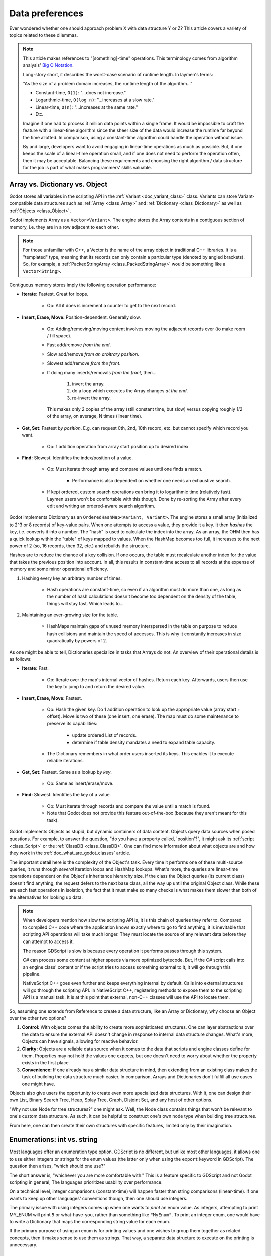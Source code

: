 .. _doc_data_preferences:

Data preferences
================

Ever wondered whether one should approach problem X with data structure
Y or Z? This article covers a variety of topics related to these dilemmas.

.. note::

  This article makes references to "[something]-time" operations. This
  terminology comes from algorithm analysis'
  `Big O Notation <https://rob-bell.net/2009/06/a-beginners-guide-to-big-o-notation/>`_.

  Long-story short, it describes the worst-case scenario of runtime length.
  In laymen's terms:

  "As the size of a problem domain increases, the runtime length of the
  algorithm..."

  - Constant-time, ``O(1)``: "...does not increase."
  - Logarithmic-time, ``O(log n)``: "...increases at a slow rate."
  - Linear-time, ``O(n)``: "...increases at the same rate."
  - Etc.

  Imagine if one had to process 3 million data points within a single frame. It
  would be impossible to craft the feature with a linear-time algorithm since
  the sheer size of the data would increase the runtime far beyond the time allotted.
  In comparison, using a constant-time algorithm could handle the operation without
  issue.

  By and large, developers want to avoid engaging in linear-time operations as
  much as possible. But, if one keeps the scale of a linear-time operation
  small, and if one does not need to perform the operation often, then it may
  be acceptable. Balancing these requirements and choosing the right
  algorithm / data structure for the job is part of what makes programmers'
  skills valuable.

Array vs. Dictionary vs. Object
-------------------------------

Godot stores all variables in the scripting API in the
:ref:`Variant <doc_variant_class>` class.
Variants can store Variant-compatible data structures such as
:ref:`Array <class_Array>` and :ref:`Dictionary <class_Dictionary>` as well
as :ref:`Objects <class_Object>`.

Godot implements Array as a ``Vector<Variant>``. The engine stores the Array
contents in a contiguous section of memory, i.e. they are in a row adjacent
to each other.

.. note::
  For those unfamiliar with C++, a Vector is the name of the
  array object in traditional C++ libraries. It is a "templated"
  type, meaning that its records can only contain a particular type (denoted
  by angled brackets). So, for example, a
  :ref:`PackedStringArray <class_PackedStringArray>` would be something like
  a ``Vector<String>``.

Contiguous memory stores imply the following operation performance:

- **Iterate:** Fastest. Great for loops.

    - Op: All it does is increment a counter to get to the next record.

- **Insert, Erase, Move:** Position-dependent. Generally slow.

    - Op: Adding/removing/moving content involves moving the adjacent records
      over (to make room / fill space).

    - Fast add/remove *from the end*.

    - Slow add/remove *from an arbitrary position*.

    - Slowest add/remove *from the front*.

    - If doing many inserts/removals *from the front*, then...

        1. invert the array.

        2. do a loop which executes the Array changes *at the end*.

        3. re-invert the array.

      This makes only 2 copies of the array (still constant time, but slow)
      versus copying roughly 1/2 of the array, on average, N times (linear time).

- **Get, Set:** Fastest *by position*. E.g. can request 0th, 2nd, 10th record, etc.
  but cannot specify which record you want.

    - Op: 1 addition operation from array start position up to desired index.

- **Find:** Slowest. Identifies the index/position of a value.

    - Op: Must iterate through array and compare values until one finds a match.

        - Performance is also dependent on whether one needs an exhaustive
          search.

    - If kept ordered, custom search operations can bring it to logarithmic
      time (relatively fast). Laymen users won't be comfortable with this
      though. Done by re-sorting the Array after every edit and writing an
      ordered-aware search algorithm.

Godot implements Dictionary as an ``OrderedHashMap<Variant, Variant>``. The engine
stores a small array (initialized to 2^3 or 8 records) of key-value pairs. When
one attempts to access a value, they provide it a key. It then *hashes* the
key, i.e. converts it into a number. The "hash" is used to calculate the index
into the array. As an array, the OHM then has a quick lookup within the "table"
of keys mapped to values. When the HashMap becomes too full, it increases to
the next power of 2 (so, 16 records, then 32, etc.) and rebuilds the structure.

Hashes are to reduce the chance of a key collision. If one occurs, the table
must recalculate another index for the value that takes the previous position
into account. In all, this results in constant-time access to all records at
the expense of memory and some minor operational efficiency.

1. Hashing every key an arbitrary number of times.

    - Hash operations are constant-time, so even if an algorithm must do more
      than one, as long as the number of hash calculations doesn't become
      too dependent on the density of the table, things will stay fast.
      Which leads to...

2. Maintaining an ever-growing size for the table.

    - HashMaps maintain gaps of unused memory interspersed in the table
      on purpose to reduce hash collisions and maintain the speed of
      accesses. This is why it constantly increases in size quadratically by
      powers of 2.

As one might be able to tell, Dictionaries specialize in tasks that Arrays
do not. An overview of their operational details is as follows:

- **Iterate:** Fast.

    - Op: Iterate over the map's internal vector of hashes. Return each key.
      Afterwards, users then use the key to jump to and return the desired
      value.

- **Insert, Erase, Move:** Fastest.

    - Op: Hash the given key. Do 1 addition operation to look up the
      appropriate value (array start + offset). Move is two of these
      (one insert, one erase). The map must do some maintenance to preserve
      its capabilities:

        - update ordered List of records.

        - determine if table density mandates a need to expand table capacity.

    - The Dictionary remembers in what
      order users inserted its keys. This enables it to execute reliable iterations.

- **Get, Set:** Fastest. Same as a lookup *by key*.

    - Op: Same as insert/erase/move.

- **Find:** Slowest. Identifies the key of a value.

    - Op: Must iterate through records and compare the value until a match is
      found.

    - Note that Godot does not provide this feature out-of-the-box (because
      they aren't meant for this task).

Godot implements Objects as stupid, but dynamic containers of data content.
Objects query data sources when posed questions. For example, to answer
the question, "do you have a property called, 'position'?", it might ask
its :ref:`script <class_Script>` or the :ref:`ClassDB <class_ClassDB>`.
One can find more information about what objects are and how they work in
the :ref:`doc_what_are_godot_classes` article.

The important detail here is the complexity of the Object's task. Every time
it performs one of these multi-source queries, it runs through *several*
iteration loops and HashMap lookups. What's more, the queries are linear-time
operations dependent on the Object's inheritance hierarchy size. If the class
the Object queries (its current class) doesn't find anything, the request
defers to the next base class, all the way up until the original Object class.
While these are each fast operations in isolation, the fact that it must make
so many checks is what makes them slower than both of the alternatives for
looking up data.

.. note::

  When developers mention how slow the scripting API is, it is this chain
  of queries they refer to. Compared to compiled C++ code where the
  application knows exactly where to go to find anything, it is inevitable
  that scripting API operations will take much longer. They must locate the
  source of any relevant data before they can attempt to access it.

  The reason GDScript is slow is because every operation it performs passes
  through this system.

  C# can process some content at higher speeds via more optimized bytecode.
  But, if the C# script calls into an engine class'
  content or if the script tries to access something external to it, it will
  go through this pipeline.

  NativeScript C++ goes even further and keeps everything internal by default.
  Calls into external structures will go through the scripting API. In
  NativeScript C++, registering methods to expose them to the scripting API is
  a manual task. It is at this point that external, non-C++ classes will use
  the API to locate them.

So, assuming one extends from Reference to create a data structure, like
an Array or Dictionary, why choose an Object over the other two options?

1. **Control:** With objects comes the ability to create more sophisticated
   structures. One can layer abstractions over the data to ensure the external
   API doesn't change in response to internal data structure changes. What's
   more, Objects can have signals, allowing for reactive behavior.

2. **Clarity:** Objects are a reliable data source when it comes to the data
   that scripts and engine classes define for them. Properties may not hold the
   values one expects, but one doesn't need to worry about whether the property
   exists in the first place.

3. **Convenience:** If one already has a similar data structure in mind, then
   extending from an existing class makes the task of building the data
   structure much easier. In comparison, Arrays and Dictionaries don't
   fulfill all use cases one might have.

Objects also give users the opportunity to create even more specialized data
structures. With it, one can design their own List, Binary Search Tree, Heap,
Splay Tree, Graph, Disjoint Set, and any host of other options.

"Why not use Node for tree structures?" one might ask. Well, the Node
class contains things that won't be relevant to one's custom data structure.
As such, it can be helpful to construct one's own node type when building
tree structures.

.. tabs::
  .. code-tab:: gdscript GDScript

    extends Object
    class_name TreeNode

    var _parent : TreeNode = null
    var _children : = [] setget

    func _notification(p_what):
        match p_what:
            NOTIFICATION_PREDELETE:
                # Destructor.
                for a_child in _children:
                    a_child.free()

  .. code-tab:: csharp

    using Godot;

    // Can decide whether to expose getters/setters for properties later
    public partial class TreeNode : Object
    {
        private TreeNode _parent = null;

        private object[] _children = new object[0];

        public override void Notification(int what)
        {
            switch (what)
            {
                case NotificationPredelete:
                    foreach (object child in _children)
                    {
                        TreeNode node = child as TreeNode;
                        if (node != null)
                            node.Free();
                    }
                    break;
                default:
                    break;
            }
        }
    }

From here, one can then create their own structures with specific features,
limited only by their imagination.

Enumerations: int vs. string
----------------------------

Most languages offer an enumeration type option. GDScript is no different, but
unlike most other languages, it allows one to use either integers or strings for
the enum values (the latter only when using the ``export`` keyword in GDScript).
The question then arises, "which should one use?"

The short answer is, "whichever you are more comfortable with." This
is a feature specific to GDScript and not Godot scripting in general;
The languages prioritizes usability over performance.

On a technical level, integer comparisons (constant-time) will happen
faster than string comparisons (linear-time). If one wants to keep
up other languages' conventions though, then one should use integers.

The primary issue with using integers comes up when one wants to *print*
an enum value. As integers, attempting to print MY_ENUM will print
``5`` or what-have-you, rather than something like ``"MyEnum"``. To
print an integer enum, one would have to write a Dictionary that maps the
corresponding string value for each enum.

If the primary purpose of using an enum is for printing values and one wishes
to group them together as related concepts, then it makes sense to use them as
strings. That way, a separate data structure to execute on the printing is
unnecessary.

AnimatedTexture vs. AnimatedSprite2D vs. AnimationPlayer vs. AnimationTree
--------------------------------------------------------------------------

Under what circumstances should one use each of Godot's animation classes?
The answer may not be immediately clear to new Godot users.

:ref:`AnimatedTexture <class_AnimatedTexture>` is a texture that
the engine draws as an animated loop rather than a static image.
Users can manipulate...

1. the rate at which it moves across each section of the texture (fps).

2. the number of regions contained within the texture (frames).

Godot's :ref:`RenderingServer <class_RenderingServer>` then draws
the regions in sequence at the prescribed rate. The good news is that this
involves no extra logic on the part of the engine. The bad news is
that users have very little control.

Also note that AnimatedTexture is a :ref:`Resource <class_Resource>` unlike
the other :ref:`Node <class_Node>` objects discussed here. One might create
a :ref:`Sprite2D <class_Sprite2D>` node that uses AnimatedTexture as its texture.
Or (something the others can't do) one could add AnimatedTextures as tiles
in a :ref:`TileSet <class_TileSet>` and integrate it with a
:ref:`TileMap <class_TileMap>` for many auto-animating backgrounds that
all render in a single batched draw call.

The AnimatedSprite2D node, in combination with the
:ref:`SpriteFrames <class_SpriteFrames>` resource, allows one to create a
variety of animation sequences through spritesheets, flip between animations,
and control their speed, regional offset, and orientation. This makes them
well-suited to controlling 2D frame-based animations.

If one needs trigger other effects in relation to animation changes (for
example, create particle effects, call functions, or manipulate other
peripheral elements besides the frame-based animation), then will need to use
an :ref:`AnimationPlayer <class_AnimationPlayer>` node in conjunction with
the AnimatedSprite2D.

AnimationPlayers are also the tool one will need to use if they wish to design
more complex 2D animation systems, such as...

1. **Cut-Out animations:** editing sprites' transforms at runtime.

2. **2D Mesh animations:** defining a region for the sprite's texture and
   rigging a skeleton to it. Then one animates the bones which
   stretch and bend the texture in proportion to the bones' relationships to
   each other.

3. A mix of the above.

While one needs an AnimationPlayer to design each of the individual
animation sequences for a game, it can also be useful to combine animations
for blending, i.e. enabling smooth transitions between these animations. There
may also be a hierarchical structure between animations that one plans out for
their object. These are the cases where the :ref:`AnimationTree <class_AnimationTree>`
shines. One can find an in-depth guide on using the AnimationTree
:ref:`here <doc_animation_tree>`.
